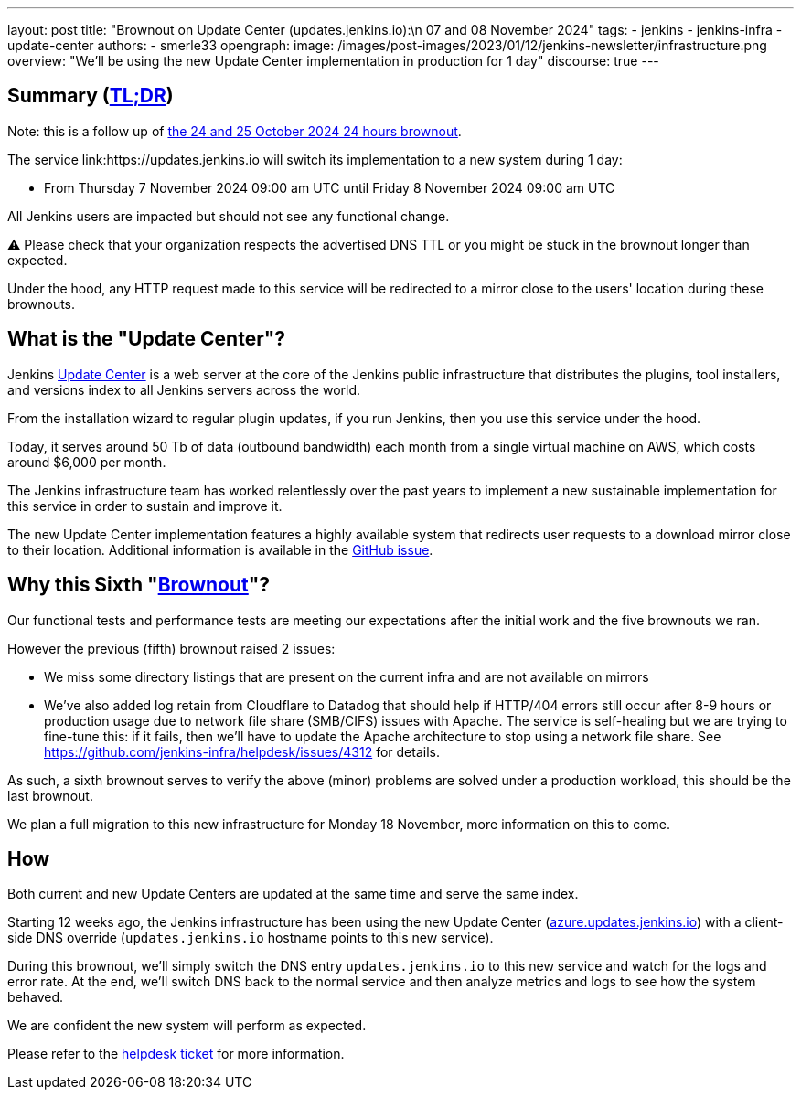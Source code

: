 ---
layout: post
title: "Brownout on Update Center (updates.jenkins.io):\n 07 and 08 November 2024"
tags:
- jenkins
- jenkins-infra
- update-center
authors:
- smerle33
opengraph:
  image: /images/post-images/2023/01/12/jenkins-newsletter/infrastructure.png
overview: "We'll be using the new Update Center implementation in production for 1 day"
discourse: true
---

== Summary (link:https://en.wikipedia.org/wiki/Wikipedia:Too_long;_didn%27t_read[TL;DR])

Note: this is a follow up of link:/blog/2024/10/24/update-center-brownouts-5/[the 24 and 25 October 2024 24 hours brownout].

The service link:https://updates.jenkins.io will switch its implementation to a new system during 1 day:

- From Thursday 7 November 2024 09:00 am UTC until Friday 8 November 2024 09:00 am UTC

All Jenkins users are impacted but should not see any functional change.

⚠️ Please check that your organization respects the advertised DNS TTL or you might be stuck in the brownout longer than expected.

Under the hood, any HTTP request made to this service will be redirected to a mirror close to the users' location during these brownouts.

== What is the "Update Center"?

Jenkins link:https://updates.jenkins.io[Update Center] is a web server at the core of the Jenkins public infrastructure that distributes the plugins, tool installers, and versions index to all Jenkins servers across the world.

From the installation wizard to regular plugin updates, if you run Jenkins, then you use this service under the hood.

Today, it serves around 50 Tb of data (outbound bandwidth) each month from a single virtual machine on AWS, which costs around $6,000 per month.

The Jenkins infrastructure team has worked relentlessly over the past years to implement a new sustainable implementation for this service in order to sustain and improve it.

The new Update Center implementation features a highly available system that redirects user requests to a download mirror close to their location.
Additional information is available in the link:https://github.com/jenkins-infra/helpdesk/issues/2649[GitHub issue].

== Why this Sixth "link:https://en.wikipedia.org/wiki/Brownout_(electricity)[Brownout]"?

Our functional tests and performance tests are meeting our expectations after the initial work and the five brownouts we ran.

However the previous (fifth) brownout raised 2 issues:

- We miss some directory listings that are present on the current infra and are not available on mirrors

- We've also added log retain from Cloudflare to Datadog that should help if HTTP/404 errors still occur after 8-9 hours or production usage due to network file share (SMB/CIFS) issues with Apache. The service is self-healing but we are trying to fine-tune this: if it fails, then we'll have to update the Apache architecture to stop using a network file share. See https://github.com/jenkins-infra/helpdesk/issues/4312 for details.

As such, a sixth brownout serves to verify the above (minor) problems are solved under a production workload, this should be the last brownout.

We plan a full migration to this new infrastructure for Monday 18 November, more information on this to come.

== How

Both current and new Update Centers are updated at the same time and serve the same index.

Starting 12 weeks ago, the Jenkins infrastructure has been using the new Update Center (link:https://azure.updates.jenkins.io[azure.updates.jenkins.io]) with a client-side DNS override (`updates.jenkins.io` hostname points to this new service).

During this brownout, we'll simply switch the DNS entry `updates.jenkins.io` to this new service and watch for the logs and error rate.
At the end, we'll switch DNS back to the normal service and then analyze metrics and logs to see how the system behaved.

We are confident the new system will perform as expected.

Please refer to the link:https://github.com/jenkins-infra/helpdesk/issues/2649[helpdesk ticket] for more information.
